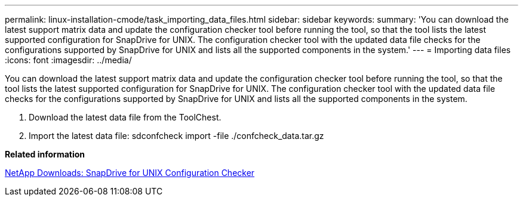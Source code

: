 ---
permalink: linux-installation-cmode/task_importing_data_files.html
sidebar: sidebar
keywords: 
summary: 'You can download the latest support matrix data and update the configuration checker tool before running the tool, so that the tool lists the latest supported configuration for SnapDrive for UNIX. The configuration checker tool with the updated data file checks for the configurations supported by SnapDrive for UNIX and lists all the supported components in the system.'
---
= Importing data files
:icons: font
:imagesdir: ../media/

[.lead]
You can download the latest support matrix data and update the configuration checker tool before running the tool, so that the tool lists the latest supported configuration for SnapDrive for UNIX. The configuration checker tool with the updated data file checks for the configurations supported by SnapDrive for UNIX and lists all the supported components in the system.

. Download the latest data file from the ToolChest.
. Import the latest data file: sdconfcheck import -file ./confcheck_data.tar.gz

*Related information*

http://mysupport.netapp.com/NOW/download/tools/snapdrive_config_checker_unix/[NetApp Downloads: SnapDrive for UNIX Configuration Checker]
